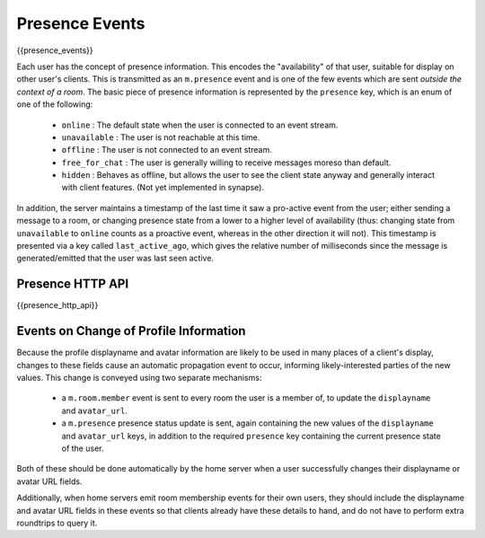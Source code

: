 Presence Events
===============

{{presence_events}}
 
Each user has the concept of presence information. This encodes the
"availability" of that user, suitable for display on other user's clients.
This is transmitted as an ``m.presence`` event and is one of the few events
which are sent *outside the context of a room*. The basic piece of presence
information is represented by the ``presence`` key, which is an enum of one
of the following:

      - ``online`` : The default state when the user is connected to an event
        stream.
      - ``unavailable`` : The user is not reachable at this time.
      - ``offline`` : The user is not connected to an event stream.
      - ``free_for_chat`` : The user is generally willing to receive messages
        moreso than default.
      - ``hidden`` : Behaves as offline, but allows the user to see the client
        state anyway and generally interact with client features. (Not yet
        implemented in synapse).

In addition, the server maintains a timestamp of the last time it saw a
pro-active event from the user; either sending a message to a room, or
changing presence state from a lower to a higher level of availability
(thus: changing state from ``unavailable`` to ``online`` counts as a
proactive event, whereas in the other direction it will not). This timestamp
is presented via a key called ``last_active_ago``, which gives the relative
number of milliseconds since the message is generated/emitted that the user
was last seen active.

Presence HTTP API
-----------------
.. TODO-spec
  - Define how users receive presence invites, and how they accept/decline them

{{presence_http_api}}
    

Events on Change of Profile Information
---------------------------------------
Because the profile displayname and avatar information are likely to be used in
many places of a client's display, changes to these fields cause an automatic
propagation event to occur, informing likely-interested parties of the new
values. This change is conveyed using two separate mechanisms:

 - a ``m.room.member`` event is sent to every room the user is a member of,
   to update the ``displayname`` and ``avatar_url``.
 - a ``m.presence`` presence status update is sent, again containing the new values of the
   ``displayname`` and ``avatar_url`` keys, in addition to the required
   ``presence`` key containing the current presence state of the user.

Both of these should be done automatically by the home server when a user
successfully changes their displayname or avatar URL fields.

Additionally, when home servers emit room membership events for their own
users, they should include the displayname and avatar URL fields in these
events so that clients already have these details to hand, and do not have to
perform extra roundtrips to query it.

